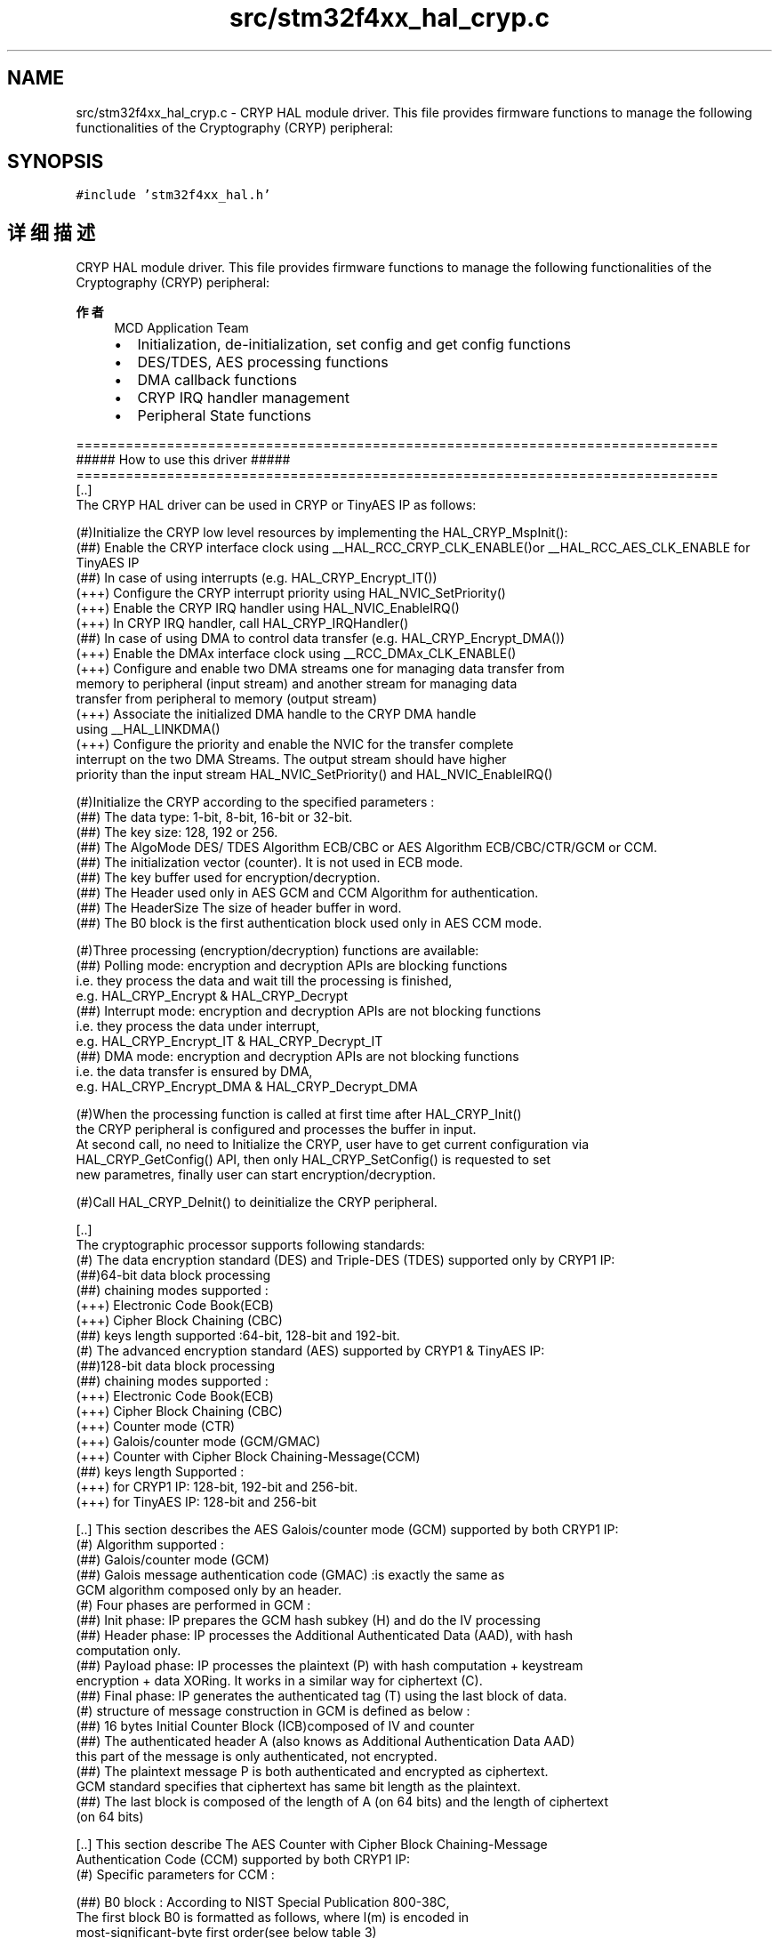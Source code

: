 .TH "src/stm32f4xx_hal_cryp.c" 3 "2020年 八月 7日 星期五" "Version 1.24.0" "STM32F4_HAL" \" -*- nroff -*-
.ad l
.nh
.SH NAME
src/stm32f4xx_hal_cryp.c \- CRYP HAL module driver\&. This file provides firmware functions to manage the following functionalities of the Cryptography (CRYP) peripheral:  

.SH SYNOPSIS
.br
.PP
\fC#include 'stm32f4xx_hal\&.h'\fP
.br

.SH "详细描述"
.PP 
CRYP HAL module driver\&. This file provides firmware functions to manage the following functionalities of the Cryptography (CRYP) peripheral: 


.PP
\fB作者\fP
.RS 4
MCD Application Team
.IP "\(bu" 2
Initialization, de-initialization, set config and get config functions
.IP "\(bu" 2
DES/TDES, AES processing functions
.IP "\(bu" 2
DMA callback functions
.IP "\(bu" 2
CRYP IRQ handler management
.IP "\(bu" 2
Peripheral State functions
.PP
.RE
.PP
.PP
.nf
 ==============================================================================
                    ##### How to use this driver #####
 ==============================================================================
   [..]
     The CRYP HAL driver can be used in CRYP or TinyAES IP as follows:

     (#)Initialize the CRYP low level resources by implementing the HAL_CRYP_MspInit():
        (##) Enable the CRYP interface clock using __HAL_RCC_CRYP_CLK_ENABLE()or __HAL_RCC_AES_CLK_ENABLE for TinyAES IP
        (##) In case of using interrupts (e.g. HAL_CRYP_Encrypt_IT())
            (+++) Configure the CRYP interrupt priority using HAL_NVIC_SetPriority()
            (+++) Enable the CRYP IRQ handler using HAL_NVIC_EnableIRQ()
            (+++) In CRYP IRQ handler, call HAL_CRYP_IRQHandler()
        (##) In case of using DMA to control data transfer (e.g. HAL_CRYP_Encrypt_DMA())
            (+++) Enable the DMAx interface clock using __RCC_DMAx_CLK_ENABLE()
            (+++) Configure and enable two DMA streams one for managing data transfer from
                memory to peripheral (input stream) and another stream for managing data
                transfer from peripheral to memory (output stream)
            (+++) Associate the initialized DMA handle to the CRYP DMA handle
                using  __HAL_LINKDMA()
            (+++) Configure the priority and enable the NVIC for the transfer complete
                interrupt on the two DMA Streams. The output stream should have higher
                priority than the input stream HAL_NVIC_SetPriority() and HAL_NVIC_EnableIRQ()

     (#)Initialize the CRYP according to the specified parameters :
        (##) The data type: 1-bit, 8-bit, 16-bit or 32-bit.
        (##) The key size: 128, 192 or 256.
        (##) The AlgoMode DES/ TDES Algorithm ECB/CBC or AES Algorithm ECB/CBC/CTR/GCM or CCM.
        (##) The initialization vector (counter). It is not used in ECB mode.
        (##) The key buffer used for encryption/decryption.
        (##) The Header used only in AES GCM and CCM Algorithm for authentication.
        (##) The HeaderSize The size of header buffer in word.
        (##) The B0 block is the first authentication block used only  in AES CCM mode.

     (#)Three processing (encryption/decryption) functions are available:
        (##) Polling mode: encryption and decryption APIs are blocking functions
             i.e. they process the data and wait till the processing is finished,
             e.g. HAL_CRYP_Encrypt & HAL_CRYP_Decrypt
        (##) Interrupt mode: encryption and decryption APIs are not blocking functions
             i.e. they process the data under interrupt,
             e.g. HAL_CRYP_Encrypt_IT & HAL_CRYP_Decrypt_IT
        (##) DMA mode: encryption and decryption APIs are not blocking functions
             i.e. the data transfer is ensured by DMA,
             e.g. HAL_CRYP_Encrypt_DMA & HAL_CRYP_Decrypt_DMA

     (#)When the processing function is called at first time after HAL_CRYP_Init()
        the CRYP peripheral is configured and processes the buffer in input.
        At second call, no need to Initialize the CRYP, user have to get current configuration via
        HAL_CRYP_GetConfig() API, then only  HAL_CRYP_SetConfig() is requested to set
        new parametres, finally user can  start encryption/decryption.

      (#)Call HAL_CRYP_DeInit() to deinitialize the CRYP peripheral.

   [..]
     The cryptographic processor supports following standards:
     (#) The data encryption standard (DES) and Triple-DES (TDES) supported only by CRYP1 IP:
        (##)64-bit data block processing
        (##) chaining modes supported :
            (+++)  Electronic Code Book(ECB)
            (+++)  Cipher Block Chaining (CBC)
        (##) keys length supported :64-bit, 128-bit and 192-bit.
     (#) The advanced encryption standard (AES) supported  by CRYP1 & TinyAES IP:
        (##)128-bit data block processing
        (##) chaining modes supported :
            (+++)  Electronic Code Book(ECB)
            (+++)  Cipher Block Chaining (CBC)
            (+++)  Counter mode (CTR)
            (+++)  Galois/counter mode (GCM/GMAC)
            (+++)  Counter with Cipher Block Chaining-Message(CCM)
        (##) keys length Supported :
            (+++) for CRYP1 IP: 128-bit, 192-bit and 256-bit.
            (+++) for TinyAES IP:  128-bit and 256-bit

   [..]  This section describes the AES Galois/counter mode (GCM) supported by both CRYP1 IP:
     (#)  Algorithm supported :
        (##) Galois/counter mode (GCM)
        (##) Galois message authentication code (GMAC) :is exactly the same as
             GCM algorithm composed only by an header.
     (#)  Four phases are performed in GCM :
        (##) Init phase: IP prepares the GCM hash subkey (H) and do the IV processing
        (##) Header phase: IP processes the Additional Authenticated Data (AAD), with hash
         computation only.
        (##) Payload phase: IP processes the plaintext (P) with hash computation + keystream
         encryption + data XORing. It works in a similar way for ciphertext (C).
        (##) Final phase: IP generates the authenticated tag (T) using the last block of data.
     (#)  structure of message construction in GCM is defined as below  :
        (##) 16 bytes Initial Counter Block (ICB)composed of IV and counter
        (##) The authenticated header A (also knows as Additional Authentication Data AAD)
         this part of the message is only authenticated, not encrypted.
        (##) The plaintext message P is both authenticated and encrypted as ciphertext.
         GCM standard specifies that ciphertext has same bit length as the plaintext.
        (##) The last block is composed of the length of A (on 64 bits) and the length of ciphertext
         (on 64 bits)

   [..]  This section describe The AES Counter with Cipher Block Chaining-Message
         Authentication Code (CCM) supported by both CRYP1 IP:
     (#)  Specific parameters for CCM  :

        (##) B0 block  : According to NIST Special Publication 800-38C,
           The first block B0 is formatted as follows, where l(m) is encoded in
           most-significant-byte first order(see below table 3)

             (+++)  Q: a bit string representation of the octet length of P (plaintext)
             (+++)  q The octet length of the binary representation of the octet length of the payload
             (+++)  A nonce (N), n The octet length of the where n+q=15.
             (+++)  Flags: most significant octet containing four flags for control information,
             (+++)  t The octet length of the MAC.
        (##) B1 block (header) : associated data length(a) concatenated with Associated Data (A)
             the associated data length expressed in bytes (a) defined as below:
           (+++)  If 0 < a < 216-28, then it is encoded as [a]16, i.e. two octets
           (+++)  If 216-28 < a < 232, then it is encoded as 0xff || 0xfe || [a]32, i.e. six octets
           (+++)  If 232 < a < 264, then it is encoded as 0xff || 0xff || [a]64, i.e. ten octets
        (##) CTRx block  : control blocks
           (+++) Generation of CTR1 from first block B0 information :
             equal to B0 with first 5 bits zeroed and most significant bits storing octet
             length of P also zeroed, then incremented by one ( see below Table 4)
           (+++) Generation of CTR0: same as CTR1 with bit[0] set to zero.

     (#)  Four phases are performed in CCM for CRYP1 IP:
        (##) Init phase: IP prepares the GCM hash subkey (H) and do the IV processing
        (##) Header phase: IP processes the Additional Authenticated Data (AAD), with hash
         computation only.
        (##) Payload phase: IP processes the plaintext (P) with hash computation + keystream
         encryption + data XORing. It works in a similar way for ciphertext (C).
        (##) Final phase: IP generates the authenticated tag (T) using the last block of data.

 *** Callback registration ***
 =============================================

 The compilation define  USE_HAL_CRYP_REGISTER_CALLBACKS when set to 1
 allows the user to configure dynamically the driver callbacks.
 Use Functions @ref HAL_CRYP_RegisterCallback() or HAL_CRYP_RegisterXXXCallback()
 to register an interrupt callback.

 Function @ref HAL_CRYP_RegisterCallback() allows to register following callbacks:
   (+) InCpltCallback     :  Input FIFO transfer completed callback.
   (+) OutCpltCallback    : Output FIFO transfer completed callback.
   (+) ErrorCallback      : callback for error detection.
   (+) MspInitCallback    : CRYP MspInit.
   (+) MspDeInitCallback  : CRYP MspDeInit.
 This function takes as parameters the HAL peripheral handle, the Callback ID
 and a pointer to the user callback function.

 Use function @ref HAL_CRYP_UnRegisterCallback() to reset a callback to the default
 weak function.
 @ref HAL_CRYP_UnRegisterCallback() takes as parameters the HAL peripheral handle,
 and the Callback ID.
 This function allows to reset following callbacks:
   (+) InCpltCallback     :  Input FIFO transfer completed callback.
   (+) OutCpltCallback    : Output FIFO transfer completed callback.
   (+) ErrorCallback      : callback for error detection.
   (+) MspInitCallback    : CRYP MspInit.
   (+) MspDeInitCallback  : CRYP MspDeInit.

 By default, after the @ref HAL_CRYP_Init() and when the state is HAL_CRYP_STATE_RESET
 all callbacks are set to the corresponding weak functions :
 examples @ref HAL_CRYP_InCpltCallback() , @ref HAL_CRYP_OutCpltCallback().
 Exception done for MspInit and MspDeInit functions that are
 reset to the legacy weak function in the @ref HAL_CRYP_Init()/ @ref HAL_CRYP_DeInit() only when
 these callbacks are null (not registered beforehand).
 if not, MspInit or MspDeInit are not null, the @ref HAL_CRYP_Init() / @ref HAL_CRYP_DeInit()
 keep and use the user MspInit/MspDeInit functions (registered beforehand)

 Callbacks can be registered/unregistered in HAL_CRYP_STATE_READY state only.
 Exception done MspInit/MspDeInit callbacks that can be registered/unregistered
 in HAL_CRYP_STATE_READY or HAL_CRYP_STATE_RESET state,
 thus registered (user) MspInit/DeInit callbacks can be used during the Init/DeInit.
 In that case first register the MspInit/MspDeInit user callbacks
 using @ref HAL_CRYP_RegisterCallback() before calling @ref HAL_CRYP_DeInit()
 or @ref HAL_CRYP_Init() function.

 When The compilation define USE_HAL_CRYP_REGISTER_CALLBACKS is set to 0 or
 not defined, the callback registration feature is not available and all callbacks
 are set to the corresponding weak functions.

 Table 1. Initial Counter Block (ICB)
         +-------------------------------------------------------+
         |       Initialization vector (IV)      |  Counter      |
         |----------------|----------------|-----------|---------|
        127              95                63            31       0


             Bit Number    Register           Contents
             ----------   ---------------       -----------
             127 ...96    CRYP_IV1R[31:0]     ICB[127:96]
             95  ...64    CRYP_IV1L[31:0]     B0[95:64]
             63 ... 32    CRYP_IV0R[31:0]     ICB[63:32]
             31 ... 0     CRYP_IV0L[31:0]     ICB[31:0], where 32-bit counter= 0x2

 Table 2.  GCM last block definition

         +-------------------------------------------------------------------+
         |  Bit[0]   |  Bit[32]           |  Bit[64]  | Bit[96]              |
         |-----------|--------------------|-----------|----------------------|
         |   0x0     | Header length[31:0]|     0x0   | Payload length[31:0] |
         |-----------|--------------------|-----------|----------------------|

 Table 3. B0 block
               Octet Number   Contents
               ------------   ---------
               0              Flags
               1 ... 15-q     Nonce N
               16-q ... 15    Q

           the Flags field is formatted as follows:

               Bit Number   Contents
               ----------   ----------------------
               7            Reserved (always zero)
               6            Adata
               5 ... 3      (t-2)/2
               2 ... 0      [q-1]3

Table 4. CTRx block
               Bit Number    Register           Contents
               ----------   ---------------       -----------
               127 ...96    CRYP_IV1R[31:0]     B0[127:96], where Q length bits are set to 0, except for
                                                bit 0 that is set to 1
               95  ...64    CRYP_IV1L[31:0]     B0[95:64]
               63 ... 32    CRYP_IV0R[31:0]     B0[63:32]
               31 ... 0     CRYP_IV0L[31:0]     B0[31:0], where flag bits set to 0.fi
.PP
.PP
\fB注意\fP
.RS 4
.RE
.PP
.SS "(C) Copyright (c) 2016 STMicroelectronics\&. All rights reserved\&."
.PP
This software component is licensed by ST under BSD 3-Clause license, the 'License'; You may not use this file except in compliance with the License\&. You may obtain a copy of the License at: opensource\&.org/licenses/BSD-3-Clause 
.PP
在文件 \fBstm32f4xx_hal_cryp\&.c\fP 中定义\&.
.SH "作者"
.PP 
由 Doyxgen 通过分析 STM32F4_HAL 的 源代码自动生成\&.

